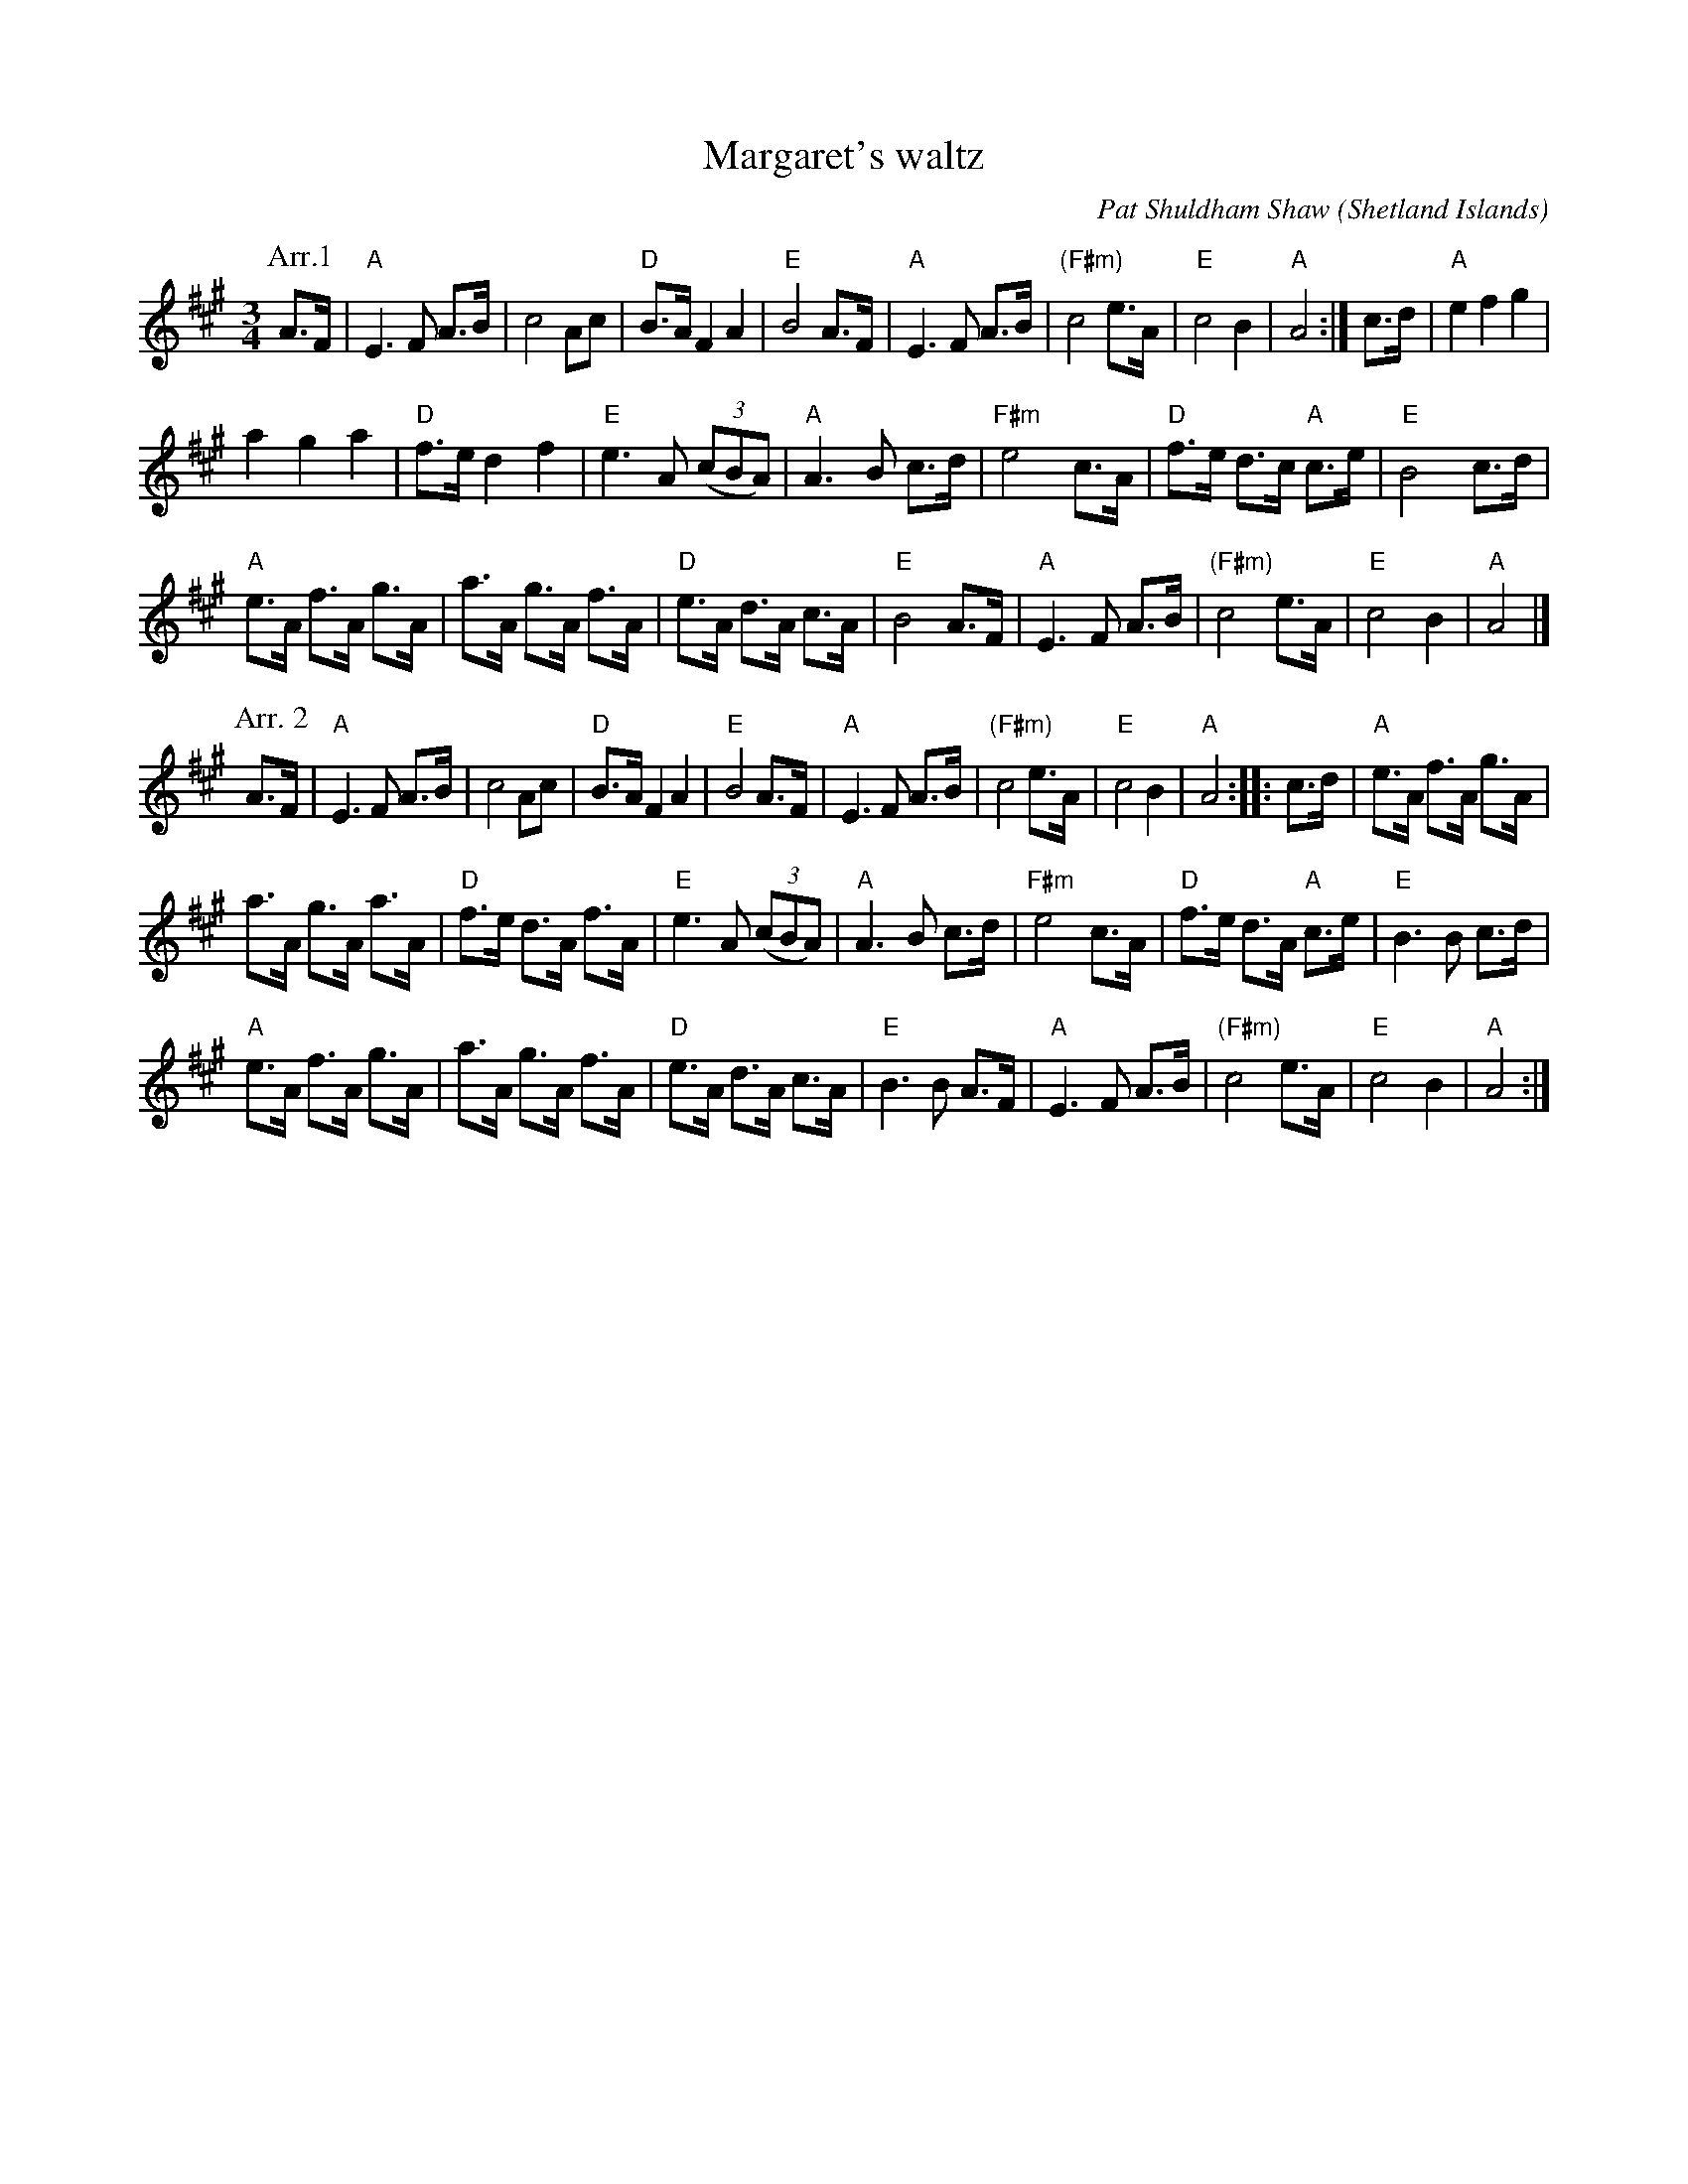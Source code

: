 X:922
T:Margaret's waltz
R:Waltz
O:Shetland Islands
C:Pat Shuldham Shaw
S:Richard Robinson
Z:Transcription:Richard Robinson(?),arr, Chords:Mike Long
M:3/4
L:1/8
K:A
P:Arr.1
A>F|\
"A"E3F A>B|c4 Ac|"D"B>A F2 A2|"E"B4 A>F|\
"A"E3F A>B|"(F#m)"c4 e>A|"E"c4 B2|"A"A4:|\
c>d|\
"A"e2f2g2|
a2 g2 a2|"D"f>e d2 f2|"E"e3A (3(cBA)|\
"A"A3B c>d|"F#m"e4 c>A|"D"f>e d>c "A"c>e|"E"B4 c>d|
"A"e>A f>A g>A|a>A g>A f>A|"D"e>A d>A c>A|"E"B4 A>F|\
"A"E3F A>B|"(F#m)"c4 e>A|"E"c4 B2|"A"A4|]
P:Arr. 2
A>F|\
"A"E3F A>B|c4 Ac|"D"B>A F2A2|"E"B4 A>F|\
"A"E3F A>B|"(F#m)"c4 e>A|"E"c4 B2|"A"A4:|\
|:c>d|\
"A"e>A f>A g>A|
a>A g>A a>A|"D"f>e d>A f>A|"E"e3A (3(cBA)|\
"A"A3B c>d|"F#m"e4 c>A|"D"f>e d>A "A"c>e|"E"B3B c>d|
"A"e>A f>A g>A|a>A g>A f>A|"D"e>A d>A c>A|"E"B3B A>F|\
"A"E3F A>B|"(F#m)"c4 e>A|"E"c4 B2|"A"A4:|
